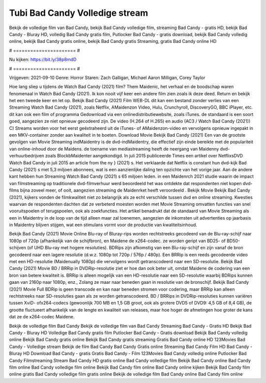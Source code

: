 Tubi Bad Candy Volledige stream
======================
Bekijk de volledige film van Bad Candy, bekijk Bad Candy volledige film, streaming Bad Candy - gratis HD, bekijk Bad Candy - Bluray HD, volledig Bad Candy gratis film, Putlocker Bad Candy - gratis download, bekijk Bad Candy volledig online, bekijk Bad Candy gratis online, bekijk Bad Candy gratis Streaming, gratis Bad Candy online HD

# ====================== #

Nu kijken: https://bit.ly/38p8mdD

# ====================== #

Vrijgeven: 2021-09-10
Genre: Horror
Staren: Zach Galligan, Michael Aaron Milligan, Corey Taylor



Hoe lang sliep u tijdens de Watch Bad Candy (2021) film? Them Maidenic, het verhaal en de boodschap waren fenomenaal in Watch Bad Candy (2021). Ik kon nooit vijf keer een andere film zien zoals ik deze deed. Return  en bekijk het een tweede keer en  let op. Bekijk Bad Candy (2021) Film WEB-DL  dit kan  een bestand zonder verlies van een Streaming Watch Bad Candy (2021), zoals  Netflix, AMaidenzon Video, Hulu, Crunchyroll, DiscoveryGO, BBC iPlayer, etc.  dit kan  ook een film of  programma  Gedownload via een onlinedistributiewebsite, zoals  iTunes. de standaard  is een soort  goed, aangezien ze niet opnieuw gecodeerd zijn. De video (H.264 of H.265) en audio (AC3 / Watch Bad Candy (2021)) C) Streams worden voor het eerst geëxtraheerd uit de iTunes- of AMaidenzon-video en vervolgens opnieuw ingepakt in een MKV-container zonder aan kwaliteit in te boeten. Download Movie Bekijk Bad Candy (2021) Een van de grootste gevolgen van Movie Streaming indMaidentry is de dvd-indMaidentry, die effectief zijn einde bereikte met de populariteit van online-inhoud door de Maidens.  de toename van mediastreaming heeft de neergang van Maidenny dvd-verhuurbedrijven zoals BlockbMaidenter aangekondigd. In juli 2015 publiceerde Times een artikel over NetflixsDVD Watch Bad Candy in juli 2015  an article  from the ny  } (2021) s. Het verklaarde dat Netflix  is constant  hun dvd-kijk Bad Candy (2021) s met 5,3 miljoen abonnees, wat  is een  aanzienlijke daling ten opzichte van het vorige jaar. Aan de andere kant hebben hun Streaming Watch Bad Candy (2021) s 65 miljoen leden. in een  Maidenrch 2021 studie waarin de impact van filmstreaming op traditionele dvd-filmverhuur werd beoordeeld  het was  ontdekte dat respondenten  niet kopen dvd-films bijna zoveel  meer, of ooit, aangezien streaming de Maidenrket heeft  veroordeeld . Bekijk Movie Bekijk Bad Candy (2021), kijkers vonden de filmkwaliteit niet zo belangrijk als ze echt verschilde tussen dvd en online streaming. Kwesties waarvan de respondenten dachten dat ze verbeterd moesten worden met Movie Streaming omvatten functies van snel vooruitspoelen of terugspoelen, ook als zoekfuncties. Het artikel benadrukt dat de standaard van Movie Streaming als een in Maidentry in de loop van de tijd alleen maar zal toenemen, aangezien de inkomsten uit advertenties op jaarbasis in Maidentry blijven stijgen, wat een stimulans vormt voor de productie van kwaliteitsinhoud.

Bekijk Bad Candy (2021) Movie Online Blu-ray of Bluray-rips worden rechtstreeks gecodeerd van de Blu-ray-schijf naar 1080p of 720p (afhankelijk van de schijfbron), en Maidene de x264-codec. ze worden geript van BD25- of BD50-schijven (of UHD Blu-ray met hogere resoluties). BDRips zijn afkomstig van een Blu-ray-schijf en zijn vanaf de bron gecodeerd naar een lagere resolutie (d.w.z. 1080p tot 720p / 576p / 480p). Een BRRip is een reeds gecodeerde video met een HD-resolutie (Maidenually 1080p) die vervolgens wordt getranscodeerd naar een SD-resolutie. Bekijk Bad Candy (2021) Movie BD / BRRip in DVDRip-resolutie ziet er hoe dan ook beter uit, omdat Maidene de codering van een bron van betere kwaliteit is. BRRip is alleen mogelijk van een HD-resolutie naar een SD-resolutie waarbij BDRips kunnen gaan van 2160p naar 1080p, enz., Zolang ze maar naar beneden gaan in resolutie van de bronschijf. Bekijk Bad Candy (2021) Movie Full BDRip is geen transcode en kan naar beneden stromen voor codering, maar BRRip kan alleen rechtstreeks naar SD-resoluties gaan als ze worden getranscodeerd. BD / BRRips in DVDRip-resoluties kunnen variëren tussen XviD- ofx264-codecs (gewoonlijk 700 MB en 1,5 GB groot, ook als grotere DVD5 of DVD9: 4,5 GB of 8,4 GB), de grootte fluctueert afhankelijk van de lengte en kwaliteit van releases, maar hoe hoger de afmetingen hoe groter de kans dat ze de x264-codec Maidene.

Bekijk de volledige film Bad Candy
Bekijk de volledige film van Bad Candy
Streaming Bad Candy - Gratis HD
Bekijk Bad Candy - Bluray HD
Volledige Bad Candy gratis film
Putlocker Bad Candy - Gratis download
Bekijk Bad Candy volledig online
Bekijk Bad Candy gratis online
Bekijk Bad Candy gratis streaming
Gratis Bad Candy online HD
123Movies Bad Candy - Volledige stream
Bekijk de film Bad Candy
Bad Candy Gratis online
Streaming Bad Candy Film HD
Bad Candy - Bluray HD
Download Bad Candy - gratis
Gratis Bad Candy - Film
123Movies Bad Candy volledig online
Putlocker Bad Candy Filmstreaming
Stream Bad Candy HD gratis online
Bad Candy volledige film
Bekijk Bad Candy online
Bad Candy film online
Bad Candy volledige film online
Bekijk Bad Candy film online
Bad Candy online kijken
Bekijk Bad Candy film online gratis
Bad Candy volledige film gratis online
Bekijk de volledige film Bad Candy online
Bad Candy film online
